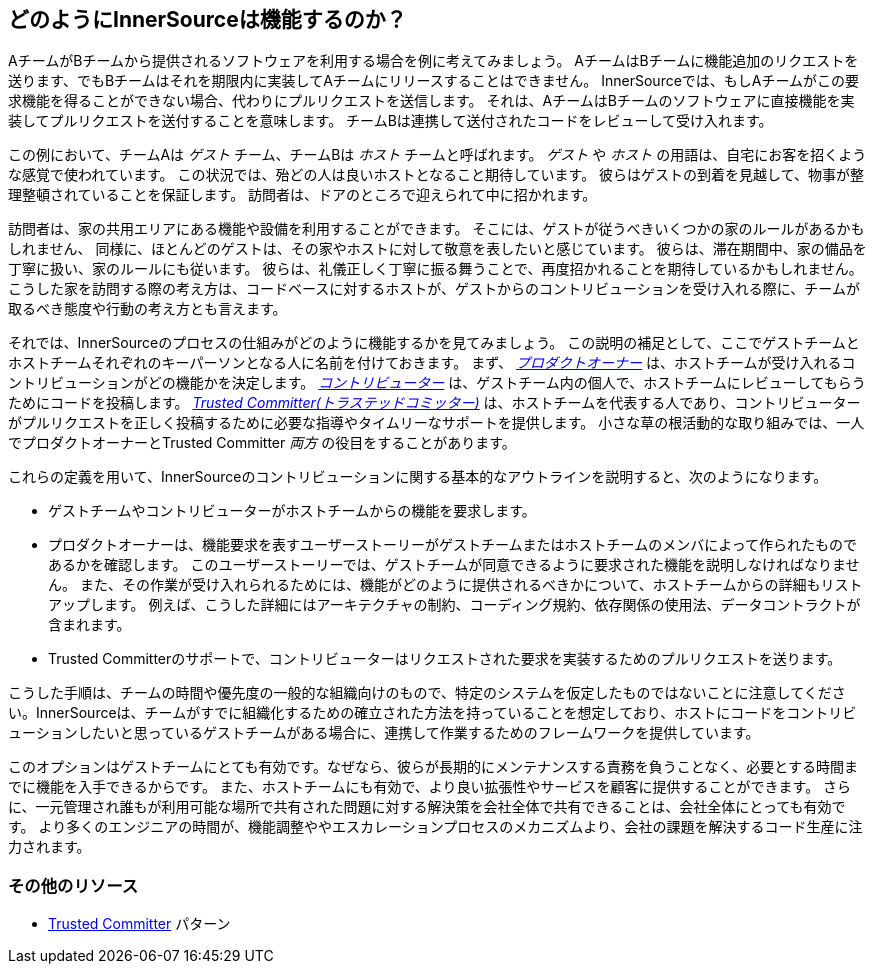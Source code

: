 == どのようにInnerSourceは機能するのか？

AチームがBチームから提供されるソフトウェアを利用する場合を例に考えてみましょう。
AチームはBチームに機能追加のリクエストを送ります、でもBチームはそれを期限内に実装してAチームにリリースすることはできません。
InnerSourceでは、もしAチームがこの要求機能を得ることができない場合、代わりにプルリクエストを送信します。
それは、AチームはBチームのソフトウェアに直接機能を実装してプルリクエストを送付することを意味します。
チームBは連携して送付されたコードをレビューして受け入れます。

この例において、チームAは _ゲスト_ チーム、チームBは _ホスト_ チームと呼ばれます。
_ゲスト_ や _ホスト_ の用語は、自宅にお客を招くような感覚で使われています。
この状況では、殆どの人は良いホストとなること期待しています。
彼らはゲストの到着を見越して、物事が整理整頓されていることを保証します。
訪問者は、ドアのところで迎えられて中に招かれます。

訪問者は、家の共用エリアにある機能や設備を利用することができます。
そこには、ゲストが従うべきいくつかの家のルールがあるかもしれません、
同様に、ほとんどのゲストは、その家やホストに対して敬意を表したいと感じています。
彼らは、滞在期間中、家の備品を丁寧に扱い、家のルールにも従います。
彼らは、礼儀正しく丁寧に振る舞うことで、再度招かれることを期待しているかもしれません。
こうした家を訪問する際の考え方は、コードベースに対するホストが、ゲストからのコントリビューションを受け入れる際に、チームが取るべき態度や行動の考え方とも言えます。

それでは、InnerSourceのプロセスの仕組みがどのように機能するかを見てみましょう。
この説明の補足として、ここでゲストチームとホストチームそれぞれのキーパーソンとなる人に名前を付けておきます。
まず、 https://innersourcecommons.org/ja/learn/learning-path/product-owner[_プロダクトオーナー_] は、ホストチームが受け入れるコントリビューションがどの機能かを決定します。
https://innersourcecommons.org/ja/learn/learning-path/contributor[_コントリビューター_] は、ゲストチーム内の個人で、ホストチームにレビューしてもらうためにコードを投稿します。
https://innersourcecommons.org/ja/learn/learning-path/trusted-committer[_Trusted Committer(トラステッドコミッター)_] は、ホストチームを代表する人であり、コントリビューターがプルリクエストを正しく投稿するために必要な指導やタイムリーなサポートを提供します。
小さな草の根活動的な取り組みでは、一人でプロダクトオーナーとTrusted Committer _両方_ の役目をすることがあります。

これらの定義を用いて、InnerSourceのコントリビューションに関する基本的なアウトラインを説明すると、次のようになります。

* ゲストチームやコントリビューターがホストチームからの機能を要求します。
* プロダクトオーナーは、機能要求を表すユーザーストーリーがゲストチームまたはホストチームのメンバによって作られたものであるかを確認します。
このユーザーストーリーでは、ゲストチームが同意できるように要求された機能を説明しなければなりません。
また、その作業が受け入れられるためには、機能がどのように提供されるべきかについて、ホストチームからの詳細もリストアップします。
例えば、こうした詳細にはアーキテクチャの制約、コーディング規約、依存関係の使用法、データコントラクトが含まれます。
* Trusted Committerのサポートで、コントリビューターはリクエストされた要求を実装するためのプルリクエストを送ります。

こうした手順は、チームの時間や優先度の一般的な組織向けのもので、特定のシステムを仮定したものではないことに注意してください。InnerSourceは、チームがすでに組織化するための確立された方法を持っていることを想定しており、ホストにコードをコントリビューションしたいと思っているゲストチームがある場合に、連携して作業するためのフレームワークを提供しています。

このオプションはゲストチームにとても有効です。なぜなら、彼らが長期的にメンテナンスする責務を負うことなく、必要とする時間までに機能を入手できるからです。
また、ホストチームにも有効で、より良い拡張性やサービスを顧客に提供することができます。
さらに、一元管理され誰もが利用可能な場所で共有された問題に対する解決策を会社全体で共有できることは、会社全体にとっても有効です。
より多くのエンジニアの時間が、機能調整ややエスカレーションプロセスのメカニズムより、会社の課題を解決するコード生産に注力されます。

=== その他のリソース

* https://patterns.innersourcecommons.org/p/trusted-committer[Trusted Committer] パターン
